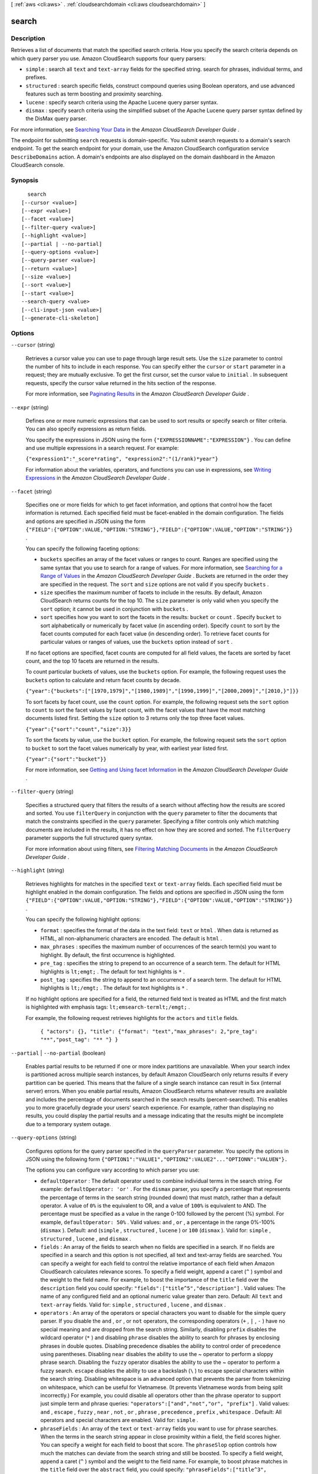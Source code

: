 [ :ref:`aws <cli:aws>` . :ref:`cloudsearchdomain <cli:aws cloudsearchdomain>` ]

.. _cli:aws cloudsearchdomain search:


******
search
******



===========
Description
===========



Retrieves a list of documents that match the specified search criteria. How you specify the search criteria depends on which query parser you use. Amazon CloudSearch supports four query parsers:

 

 
* ``simple`` : search all ``text`` and ``text-array`` fields for the specified string. search for phrases, individual terms, and prefixes. 
 
* ``structured`` : search specific fields, construct compound queries using Boolean operators, and use advanced features such as term boosting and proximity searching.
 
* ``lucene`` : specify search criteria using the Apache Lucene query parser syntax.
 
* ``dismax`` : specify search criteria using the simplified subset of the Apache Lucene query parser syntax defined by the DisMax query parser.
 

 

For more information, see `Searching Your Data`_ in the *Amazon CloudSearch Developer Guide* .

 

The endpoint for submitting ``search`` requests is domain-specific. You submit search requests to a domain's search endpoint. To get the search endpoint for your domain, use the Amazon CloudSearch configuration service ``DescribeDomains`` action. A domain's endpoints are also displayed on the domain dashboard in the Amazon CloudSearch console. 



========
Synopsis
========

::

    search
  [--cursor <value>]
  [--expr <value>]
  [--facet <value>]
  [--filter-query <value>]
  [--highlight <value>]
  [--partial | --no-partial]
  [--query-options <value>]
  [--query-parser <value>]
  [--return <value>]
  [--size <value>]
  [--sort <value>]
  [--start <value>]
  --search-query <value>
  [--cli-input-json <value>]
  [--generate-cli-skeleton]




=======
Options
=======

``--cursor`` (string)


  Retrieves a cursor value you can use to page through large result sets. Use the ``size`` parameter to control the number of hits to include in each response. You can specify either the ``cursor`` or ``start`` parameter in a request; they are mutually exclusive. To get the first cursor, set the cursor value to ``initial`` . In subsequent requests, specify the cursor value returned in the hits section of the response. 

   

  For more information, see `Paginating Results`_ in the *Amazon CloudSearch Developer Guide* .

  

``--expr`` (string)


  Defines one or more numeric expressions that can be used to sort results or specify search or filter criteria. You can also specify expressions as return fields. 

   

  You specify the expressions in JSON using the form ``{"EXPRESSIONNAME":"EXPRESSION"}`` . You can define and use multiple expressions in a search request. For example:

   

  ``{"expression1":"_score*rating", "expression2":"(1/rank)*year"}``  

   

  For information about the variables, operators, and functions you can use in expressions, see `Writing Expressions`_ in the *Amazon CloudSearch Developer Guide* .

  

``--facet`` (string)


  Specifies one or more fields for which to get facet information, and options that control how the facet information is returned. Each specified field must be facet-enabled in the domain configuration. The fields and options are specified in JSON using the form ``{"FIELD":{"OPTION":VALUE,"OPTION:"STRING"},"FIELD":{"OPTION":VALUE,"OPTION":"STRING"}}`` .

   

  You can specify the following faceting options:

   

   
  * ``buckets`` specifies an array of the facet values or ranges to count. Ranges are specified using the same syntax that you use to search for a range of values. For more information, see `Searching for a Range of Values`_ in the *Amazon CloudSearch Developer Guide* . Buckets are returned in the order they are specified in the request. The ``sort`` and ``size`` options are not valid if you specify ``buckets`` . 
   
  * ``size`` specifies the maximum number of facets to include in the results. By default, Amazon CloudSearch returns counts for the top 10. The ``size`` parameter is only valid when you specify the ``sort`` option; it cannot be used in conjunction with ``buckets`` . 
   
  * ``sort`` specifies how you want to sort the facets in the results: ``bucket`` or ``count`` . Specify ``bucket`` to sort alphabetically or numerically by facet value (in ascending order). Specify ``count`` to sort by the facet counts computed for each facet value (in descending order). To retrieve facet counts for particular values or ranges of values, use the ``buckets`` option instead of ``sort`` .  
   

   

  If no facet options are specified, facet counts are computed for all field values, the facets are sorted by facet count, and the top 10 facets are returned in the results.

   

  To count particular buckets of values, use the ``buckets`` option. For example, the following request uses the ``buckets`` option to calculate and return facet counts by decade.

   

  ``{"year":{"buckets":["[1970,1979]","[1980,1989]","[1990,1999]","[2000,2009]","[2010,}"]}}`` 

   

  To sort facets by facet count, use the ``count`` option. For example, the following request sets the ``sort`` option to ``count`` to sort the facet values by facet count, with the facet values that have the most matching documents listed first. Setting the ``size`` option to 3 returns only the top three facet values.

   

  ``{"year":{"sort":"count","size":3}}`` 

   

  To sort the facets by value, use the ``bucket`` option. For example, the following request sets the ``sort`` option to ``bucket`` to sort the facet values numerically by year, with earliest year listed first. 

   

  ``{"year":{"sort":"bucket"}}`` 

   

  For more information, see `Getting and Using facet Information`_ in the *Amazon CloudSearch Developer Guide* .

  

``--filter-query`` (string)


  Specifies a structured query that filters the results of a search without affecting how the results are scored and sorted. You use ``filterQuery`` in conjunction with the ``query`` parameter to filter the documents that match the constraints specified in the ``query`` parameter. Specifying a filter controls only which matching documents are included in the results, it has no effect on how they are scored and sorted. The ``filterQuery`` parameter supports the full structured query syntax. 

   

  For more information about using filters, see `Filtering Matching Documents`_ in the *Amazon CloudSearch Developer Guide* .

  

``--highlight`` (string)


  Retrieves highlights for matches in the specified ``text`` or ``text-array`` fields. Each specified field must be highlight enabled in the domain configuration. The fields and options are specified in JSON using the form ``{"FIELD":{"OPTION":VALUE,"OPTION:"STRING"},"FIELD":{"OPTION":VALUE,"OPTION":"STRING"}}`` .

   

  You can specify the following highlight options:

   

   
  * ``format`` : specifies the format of the data in the text field: ``text`` or ``html`` . When data is returned as HTML, all non-alphanumeric characters are encoded. The default is ``html`` . 
   
  * ``max_phrases`` : specifies the maximum number of occurrences of the search term(s) you want to highlight. By default, the first occurrence is highlighted. 
   
  * ``pre_tag`` : specifies the string to prepend to an occurrence of a search term. The default for HTML highlights is ``lt;emgt;`` . The default for text highlights is ``*`` . 
   
  * ``post_tag`` : specifies the string to append to an occurrence of a search term. The default for HTML highlights is ``lt;/emgt;`` . The default for text highlights is ``*`` . 
   

   

  If no highlight options are specified for a field, the returned field text is treated as HTML and the first match is highlighted with emphasis tags: ``lt;emsearch-termlt;/emgt;`` .

   

  For example, the following request retrieves highlights for the ``actors`` and ``title`` fields.

   

   ``{ "actors": {}, "title": {"format": "text","max_phrases": 2,"pre_tag": "**","post_tag": "** "} }`` 

  

``--partial`` | ``--no-partial`` (boolean)


  Enables partial results to be returned if one or more index partitions are unavailable. When your search index is partitioned across multiple search instances, by default Amazon CloudSearch only returns results if every partition can be queried. This means that the failure of a single search instance can result in 5xx (internal server) errors. When you enable partial results, Amazon CloudSearch returns whatever results are available and includes the percentage of documents searched in the search results (percent-searched). This enables you to more gracefully degrade your users' search experience. For example, rather than displaying no results, you could display the partial results and a message indicating that the results might be incomplete due to a temporary system outage.

  

``--query-options`` (string)


  Configures options for the query parser specified in the ``queryParser`` parameter. You specify the options in JSON using the following form ``{"OPTION1":"VALUE1","OPTION2":VALUE2"..."OPTIONN":"VALUEN"}.`` 

   

  The options you can configure vary according to which parser you use:

   

   
  * ``defaultOperator`` : The default operator used to combine individual terms in the search string. For example: ``defaultOperator: 'or'`` . For the ``dismax`` parser, you specify a percentage that represents the percentage of terms in the search string (rounded down) that must match, rather than a default operator. A value of ``0%`` is the equivalent to OR, and a value of ``100%`` is equivalent to AND. The percentage must be specified as a value in the range 0-100 followed by the percent (%) symbol. For example, ``defaultOperator: 50%`` . Valid values: ``and`` , ``or`` , a percentage in the range 0%-100% (``dismax`` ). Default: ``and`` (``simple`` , ``structured`` , ``lucene`` ) or ``100`` (``dismax`` ). Valid for: ``simple`` , ``structured`` , ``lucene`` , and ``dismax`` .
   
  * ``fields`` : An array of the fields to search when no fields are specified in a search. If no fields are specified in a search and this option is not specified, all text and text-array fields are searched. You can specify a weight for each field to control the relative importance of each field when Amazon CloudSearch calculates relevance scores. To specify a field weight, append a caret (``^`` ) symbol and the weight to the field name. For example, to boost the importance of the ``title`` field over the ``description`` field you could specify: ``"fields":["title^5","description"]`` . Valid values: The name of any configured field and an optional numeric value greater than zero. Default: All ``text`` and ``text-array`` fields. Valid for: ``simple`` , ``structured`` , ``lucene`` , and ``dismax`` .
   
  * ``operators`` : An array of the operators or special characters you want to disable for the simple query parser. If you disable the ``and`` , ``or`` , or ``not`` operators, the corresponding operators (``+`` , ``|`` , ``-`` ) have no special meaning and are dropped from the search string. Similarly, disabling ``prefix`` disables the wildcard operator (``*`` ) and disabling ``phrase`` disables the ability to search for phrases by enclosing phrases in double quotes. Disabling precedence disables the ability to control order of precedence using parentheses. Disabling ``near`` disables the ability to use the ~ operator to perform a sloppy phrase search. Disabling the ``fuzzy`` operator disables the ability to use the ~ operator to perform a fuzzy search. ``escape`` disables the ability to use a backslash (``\`` ) to escape special characters within the search string. Disabling whitespace is an advanced option that prevents the parser from tokenizing on whitespace, which can be useful for Vietnamese. (It prevents Vietnamese words from being split incorrectly.) For example, you could disable all operators other than the phrase operator to support just simple term and phrase queries: ``"operators":["and","not","or", "prefix"]`` . Valid values: ``and`` , ``escape`` , ``fuzzy`` , ``near`` , ``not`` , ``or`` , ``phrase`` , ``precedence`` , ``prefix`` , ``whitespace`` . Default: All operators and special characters are enabled. Valid for: ``simple`` .
   
  * ``phraseFields`` : An array of the ``text`` or ``text-array`` fields you want to use for phrase searches. When the terms in the search string appear in close proximity within a field, the field scores higher. You can specify a weight for each field to boost that score. The ``phraseSlop`` option controls how much the matches can deviate from the search string and still be boosted. To specify a field weight, append a caret (``^`` ) symbol and the weight to the field name. For example, to boost phrase matches in the ``title`` field over the ``abstract`` field, you could specify: ``"phraseFields":["title^3", "plot"]`` Valid values: The name of any ``text`` or ``text-array`` field and an optional numeric value greater than zero. Default: No fields. If you don't specify any fields with ``phraseFields`` , proximity scoring is disabled even if ``phraseSlop`` is specified. Valid for: ``dismax`` .
   
  * ``phraseSlop`` : An integer value that specifies how much matches can deviate from the search phrase and still be boosted according to the weights specified in the ``phraseFields`` option; for example, ``phraseSlop: 2`` . You must also specify ``phraseFields`` to enable proximity scoring. Valid values: positive integers. Default: 0. Valid for: ``dismax`` .
   
  * ``explicitPhraseSlop`` : An integer value that specifies how much a match can deviate from the search phrase when the phrase is enclosed in double quotes in the search string. (Phrases that exceed this proximity distance are not considered a match.) For example, to specify a slop of three for dismax phrase queries, you would specify ``"explicitPhraseSlop":3`` . Valid values: positive integers. Default: 0. Valid for: ``dismax`` .
   
  * ``tieBreaker`` : When a term in the search string is found in a document's field, a score is calculated for that field based on how common the word is in that field compared to other documents. If the term occurs in multiple fields within a document, by default only the highest scoring field contributes to the document's overall score. You can specify a ``tieBreaker`` value to enable the matches in lower-scoring fields to contribute to the document's score. That way, if two documents have the same max field score for a particular term, the score for the document that has matches in more fields will be higher. The formula for calculating the score with a tieBreaker is ``(max field score) + (tieBreaker) * (sum of the scores for the rest of the matching fields)`` . Set ``tieBreaker`` to 0 to disregard all but the highest scoring field (pure max): ``"tieBreaker":0`` . Set to 1 to sum the scores from all fields (pure sum): ``"tieBreaker":1`` . Valid values: 0.0 to 1.0. Default: 0.0. Valid for: ``dismax`` . 
   

  

``--query-parser`` (string)


  Specifies which query parser to use to process the request. If ``queryParser`` is not specified, Amazon CloudSearch uses the ``simple`` query parser. 

   

  Amazon CloudSearch supports four query parsers:

   

   
  * ``simple`` : perform simple searches of ``text`` and ``text-array`` fields. By default, the ``simple`` query parser searches all ``text`` and ``text-array`` fields. You can specify which fields to search by with the ``queryOptions`` parameter. If you prefix a search term with a plus sign (+) documents must contain the term to be considered a match. (This is the default, unless you configure the default operator with the ``queryOptions`` parameter.) You can use the ``-`` (NOT), ``|`` (OR), and ``*`` (wildcard) operators to exclude particular terms, find results that match any of the specified terms, or search for a prefix. To search for a phrase rather than individual terms, enclose the phrase in double quotes. For more information, see `Searching for Text`_ in the *Amazon CloudSearch Developer Guide* . 
   
  * ``structured`` : perform advanced searches by combining multiple expressions to define the search criteria. You can also search within particular fields, search for values and ranges of values, and use advanced options such as term boosting, ``matchall`` , and ``near`` . For more information, see `Constructing Compound Queries`_ in the *Amazon CloudSearch Developer Guide* . 
   
  * ``lucene`` : search using the Apache Lucene query parser syntax. For more information, see `Apache Lucene search-query Parser Syntax`_ . 
   
  * ``dismax`` : search using the simplified subset of the Apache Lucene query parser syntax defined by the DisMax query parser. For more information, see `DisMax search-query Parser Syntax`_ . 
   

  

  Possible values:

  
  *   ``simple``

  
  *   ``structured``

  
  *   ``lucene``

  
  *   ``dismax``

  

  

``--return`` (string)


  Specifies the field and expression values to include in the response. Multiple fields or expressions are specified as a comma-separated list. By default, a search response includes all return enabled fields (``_all_fields`` ). To return only the document IDs for the matching documents, specify ``_no_fields`` . To retrieve the relevance score calculated for each document, specify ``_score`` . 

  

``--size`` (long)


  Specifies the maximum number of search hits to include in the response. 

  

``--sort`` (string)


  Specifies the fields or custom expressions to use to sort the search results. Multiple fields or expressions are specified as a comma-separated list. You must specify the sort direction (``asc`` or ``desc`` ) for each field; for example, ``year desc,title asc`` . To use a field to sort results, the field must be sort-enabled in the domain configuration. Array type fields cannot be used for sorting. If no ``sort`` parameter is specified, results are sorted by their default relevance scores in descending order: ``_score desc`` . You can also sort by document ID (``_id asc`` ) and version (``_version desc`` ).

   

  For more information, see `Sorting Results`_ in the *Amazon CloudSearch Developer Guide* .

  

``--start`` (long)


  Specifies the offset of the first search hit you want to return. Note that the result set is zero-based; the first result is at index 0. You can specify either the ``start`` or ``cursor`` parameter in a request, they are mutually exclusive. 

   

  For more information, see `Paginating Results`_ in the *Amazon CloudSearch Developer Guide* .

  

``--search-query`` (string)


  Specifies the search criteria for the request. How you specify the search criteria depends on the query parser used for the request and the parser options specified in the ``queryOptions`` parameter. By default, the ``simple`` query parser is used to process requests. To use the ``structured`` , ``lucene`` , or ``dismax`` query parser, you must also specify the ``queryParser`` parameter. 

   

  For more information about specifying search criteria, see `Searching Your Data`_ in the *Amazon CloudSearch Developer Guide* .

  

``--cli-input-json`` (string)
Performs service operation based on the JSON string provided. The JSON string follows the format provided by ``--generate-cli-skeleton``. If other arguments are provided on the command line, the CLI values will override the JSON-provided values.

``--generate-cli-skeleton`` (boolean)
Prints a sample input JSON to standard output. Note the specified operation is not run if this argument is specified. The sample input can be used as an argument for ``--cli-input-json``.



======
Output
======

status -> (structure)

  

  The status information returned for the search request.

  

  timems -> (long)

    

    How long it took to process the request, in milliseconds.

    

    

  rid -> (string)

    

    The encrypted resource ID for the request.

    

    

  

hits -> (structure)

  

  The documents that match the search criteria.

  

  found -> (long)

    

    The total number of documents that match the search request.

    

    

  start -> (long)

    

    The index of the first matching document.

    

    

  cursor -> (string)

    

    A cursor that can be used to retrieve the next set of matching documents when you want to page through a large result set.

    

    

  hit -> (list)

    

    A document that matches the search request.

    

    (structure)

      

      Information about a document that matches the search request.

      

      id -> (string)

        

        The document ID of a document that matches the search request.

        

        

      fields -> (map)

        

        The fields returned from a document that matches the search request.

        

        key -> (string)

          

          

        value -> (list)

          

          (string)

            

            

          

        

      exprs -> (map)

        

        The expressions returned from a document that matches the search request.

        

        key -> (string)

          

          

        value -> (string)

          

          

        

      highlights -> (map)

        

        The highlights returned from a document that matches the search request.

        

        key -> (string)

          

          

        value -> (string)

          

          

        

      

    

  

facets -> (map)

  

  The requested facet information.

  

  key -> (string)

    

    

  value -> (structure)

    

    A container for the calculated facet values and counts.

    

    buckets -> (list)

      

      A list of the calculated facet values and counts.

      

      (structure)

        

        A container for facet information. 

        

        value -> (string)

          

          The facet value being counted.

          

          

        count -> (long)

          

          The number of hits that contain the facet value in the specified facet field.

          

          

        

      

    

  



.. _Sorting Results: http://docs.aws.amazon.com/cloudsearch/latest/developerguide/sorting-results.html
.. _DisMax search-query Parser Syntax: http://wiki.apache.org/solr/DisMaxQParserPlugin#Query_Syntax
.. _Getting and Using facet Information: http://docs.aws.amazon.com/cloudsearch/latest/developerguide/faceting.html
.. _Writing Expressions: http://docs.aws.amazon.com/cloudsearch/latest/developerguide/configuring-expressions.html#writing-expressions
.. _Searching for Text: http://docs.aws.amazon.com/cloudsearch/latest/developerguide/searching-text.html
.. _Constructing Compound Queries: http://docs.aws.amazon.com/cloudsearch/latest/developerguide/searching-compound-queries.html
.. _Paginating Results: http://docs.aws.amazon.com/cloudsearch/latest/developerguide/paginating-results.html
.. _Searching for a Range of Values: http://docs.aws.amazon.com/cloudsearch/latest/developerguide/searching-ranges.html
.. _Searching Your Data: http://docs.aws.amazon.com/cloudsearch/latest/developerguide/searching.html
.. _Filtering Matching Documents: http://docs.aws.amazon.com/cloudsearch/latest/developerguide/filtering-results.html
.. _Apache Lucene search-query Parser Syntax: http://lucene.apache.org/core/4_6_0/queryparser/org/apache/lucene/queryparser/classic/package-summary.html#package_description
